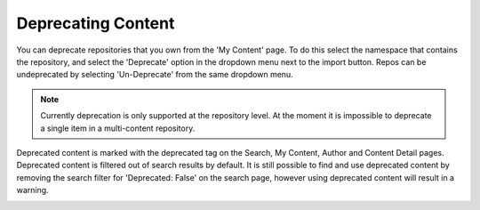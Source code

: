
.. deprecation:

*******************
Deprecating Content
*******************

You can deprecate repositories that you own from the 'My Content' page. To do
this select the namespace that contains the repository, and select the
'Deprecate' option in the dropdown menu next to the import button. Repos
can be undeprecated by selecting 'Un-Deprecate' from the same dropdown menu.

.. note::
    Currently deprecation is only supported at the repository level. At the moment
    it is impossible to deprecate a single item in a multi-content repository.

.. image:: deprecate-01.png

Deprecated content is marked with the deprecated tag on the Search, My Content,
Author and Content Detail pages. Deprecated content is filtered out of search
results by default. It is still possible to find and use deprecated content by
removing the search filter for 'Deprecated: False' on the search page, however
using deprecated content will result in a warning.

.. image:: deprecate-02.png
